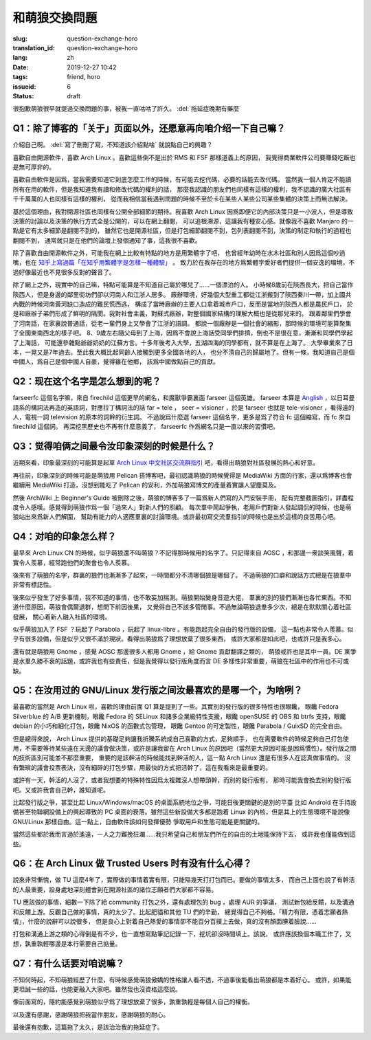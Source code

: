 和萌狼交換問題
=======================================================================

:slug: question-exchange-horo
:translation_id: question-exchange-horo
:lang: zh
:date: 2019-12-27 10:42
:tags: friend, horo
:issueid: 6
:status: draft

很抱歉萌狼很早就提過交換問題的事，被我一直咕咕了許久。 :del:`拖延症晚期有藥麼`

Q1：除了博客的「关于」页面以外，还愿意再向咱介绍一下自己嘛？
--------------------------------------------------------------------------------

介紹自己啊。 :del:`寫了刪刪了寫，不知道該介紹點啥` 就說點自己的興趣？

喜歡自由開源軟件，喜歡 Arch Linux 。喜歡這些倒不是出於 RMS 和 FSF 那樣道義上的原因，
我覺得商業軟件公司要賺錢吃飯也是無可厚非的。

喜歡自由軟件是因爲，當我需要知道它到底怎麼工作的時候，有可能去挖代碼，必要的話能去改代碼。
當然我一個人肯定不能讀所有在用的軟件，但是我知道我有讀和修改代碼的權利的話，
那麼我認識的朋友們也同樣有這樣的權利，我不認識的廣大社區有千千萬萬的人也同樣有這樣的權利，
從而我相信當我遇到問題的時候不至於卡在某些人某些公司某些集體的決策上而無法解決。

基於這個理由，我對開源社區也同樣有公開全部細節的期待。我喜歡 Arch Linux 
因爲即便它的內部決策只是一小波人，但是導致決策的討論以及決策的執行方式全是公開的，可以在網上翻閱，
可以追根溯源，這讓我有種安心感。就像我不喜歡 Manjaro 的一點是它有太多細節是翻閱不到的，
雖然它也是開源社區，但是打包細節翻閱不到，包列表翻閱不到，決策的制定和執行的過程也翻閱不到，
通常就只是在他們的論壇上發個通知了事，這我很不喜歡。

除了喜歡自由開源軟件之外，可能我在網上比較有特點的地方是用繁體字了吧，
也曾經年幼時在水木社區和別人因爲這個吵過嘴，也在
`知乎上寫過篇「在知乎用繁體字是怎樣一種體驗」 <https://zhuanlan.zhihu.com/p/24586802>`_ 。
致力於在我存在的地方爲繁體字愛好者們提供一個安逸的環境，不過好像最近也不見很多反對的聲音了。

除了網上之外，現實中的自己嘛，特點可能算是不知道自己屬於哪兒了……一個漂泊的人。
小時候8歲前在陝西長大，把自己當作陝西人，但是身邊的鄰里街坊們卻以河南人和江浙人居多。
廠辦環境，好幾個大型重工都從江浙搬到了陝西秦川一帶，加上國共內戰的時候河南黃河缺口造成的難民慌西逃，
構成了當時廠辦的主要人口拿着城市戶口，反而是當地的陝西人都是農民戶口，
於是和廠辦子弟們形成了鮮明的隔閡。我對社會主義，對蘇式廠辦，對整個國家結構的理解大概也是從那兒來的。
跟着鄰里們學會了河南話，在家裏說普通話，從老一輩們身上又學會了江浙的語調。
都說一個廠辦是一個社會的縮影，那時候的環境可能算聚集了全國東南西北的樣子吧。
8、9歲左右隨父母到了上海，因爲不會說上海話受同學們排擠，倒也不是很在意，漸漸和同學們學起了上海話，
可能還參雜點爺爺奶奶的江蘇方言。十多年後考入大學，五湖四海的同學都有，就不算是在上海了。
大學畢業來了日本，一晃又是7年過去。至此我大概比起同齡人接觸到更多全國各地的人，
也分不清自己的歸屬地了。但有一條，我知道自己是個中國人，爲自己是個中國人自豪，覺得雖在他鄉，
該爲中國做點自己的貢獻。

Q2：现在这个名字是怎么想到的呢？
--------------------------------------------------------------------------------

farseerfc 這個名字嘛，來自 firechild 這個更早的網名，和魔獸爭霸裏面 farseer
這個英雄。 farseer 本算是 `Anglish <https://en.wikipedia.org/wiki/Linguistic_purism_in_English>`_
，以日耳曼語系的構詞法再造的英語詞，對應拉丁構詞法的話 far = tele ， seer = visioner
，於是 farseer 也就是 tele-visioner ，看得遠的人，電視一詞 television 的原本的詞幹的衍生詞。
不過說爲什麼選 farseer 這個名字，更多是爲了符合 fc 這個縮寫，而 fc 來自 firechild 這個詞。
再深挖黑歷史也不再有什麼意義了， farseerfc 作爲網名只是一直以來的習慣吧。

Q3：觉得咱俩之间最令汝印象深刻的时候是什么？
--------------------------------------------------------------------------------

近期來看，印象最深刻的可能算是起草 `Arch Linux 中文社区交流群指引 <https://fars.ee/~readme.html>`_
吧，看得出萌狼對社區發展的熱心和好意。

再往前，印象深刻的時候可能是萌狼用 Pelican 搭博客吧，最初認識萌狼的時候覺得是 MediaWiki
方面的行家，還以爲博客也會繼續用 MediaWiki 打造，沒想到能吃了 Pelican
的安利，外加萌狼寫博文的產量着實讓人望塵莫及。

然後 ArchWiki 上 Beginner's Guide 被刪除之後，萌狼的博客多了一篇爲新人們寫的入門安裝手冊，
配有完整截圖指引，詳盡程度令人感嘆。感覺得到萌狼作爲一個「過來人」對新人們的照顧。
每次羣中鬧起爭執，老用戶們對新人發起調侃的時候，也是萌狼站出來爲新人們解圍，
幫助有能力的人適應羣裏的討論環境。或許最初寫交流羣指引的時候也是出於這樣的良苦用心吧。

Q4：对咱的印象怎么样？
--------------------------------------------------------------------------------

最早來 Arch Linux CN 的時候，似乎萌狼還不叫萌狼？不記得那時候用的名字了。只記得來自 AOSC
，和那邊一衆談笑風聲，着實令人羨慕，經常跑他們的聚會也令人羨慕。

後來有了萌狼的名字，群裏的狼們也漸漸多了起來，一時間都分不清哪個狼是哪個了。
不過萌狼的口癖和說話方式總是在狼羣中非常有標誌性。

後來似乎發生了好多事情，我不知道的事情，也不敢妄加揣測。萌狼開始變身音遊大佬，
羣裏的別的狼們漸漸也各忙東西。不知道什麼原因，萌狼會偶爾退群，想問下前因後果，
又覺得自己不該多管閒事。不過無論萌狼退羣多少次，總是在默默關心着社區發展，
關心着新人融入社區的環境。

似乎萌狼加入了 FSF ？玩起了 Parabola ，玩起了 linux-libre 。有能跑起完全自由的發行版的設備，
這一點也非常令人羨慕。似乎有很多設備，但是似乎又很不滿於現狀。看得出萌狼爲了理想放棄了很多東西，
或許大家都是如此吧，也或許只是我多心。

還有就是萌狼用 Gnome ，感覺 AOSC 那邊很多人都用 Gnome ，給 Gnome 貢獻翻譯之類的，
萌狼或許也是其中一員。DE 黨爭是水羣久勝不衰的話題，或許我也有些責任，但是我覺得以發行版角度而言 DE
多樣性非常重要，萌狼在社區中的作用也不可或缺。


Q5：在汝用过的 GNU/Linux 发行版之间汝最喜欢的是哪一个，为啥咧？
--------------------------------------------------------------------------------

最喜歡的當然是 Arch Linux 啦，喜歡的理由前面 Q1 算是提到了一些。其實別的發行版的很多特性也很眼饞，
眼饞 Fedora Silverblue 的 A/B 更新機制，眼饞 Fedora 的 SELinux 和諸多企業級特性支援，眼饞
openSUSE 的 OBS 和 btrfs 支持，眼饞 debian 的小巧和細化打包，眼饞 NixOS 的函數式包管理，
眼饞 Gentoo 的可定製性，眼饞 Parabola / GuixSD 的完全自由。

但是總得來說， Arch Linux 提供的基礎足夠讓我折騰系統成自己喜歡的方式，足夠順手，
也在需要軟件的時候足夠自己打包使用，不需要等待某些遠在天邊的議會做決策，或許是讓我留在
Arch Linux 的原因吧（當然更大原因可能是因爲慣性）。發行版之間的技術區別可能並不那麼重要，
重要的是該幹活的時候能找到幹活的人，這一點 Arch Linux 還是有很多人在認真做事情的。
沒有繁瑣的議會投票表決，沒有細碎的打包步驟，用最快的方式把活幹了，這在我看來是最重要的。

或許有一天，幹活的人沒了，或者我想要的特殊特性因爲太複雜沒人想帶頭幹，而別的發行版有，
那時可能我會換去別的發行版吧。又或許我會自己幹，誰知道呢。

比起發行版之爭，甚至比起 Linux/Windows/macOS 的桌面系統地位之爭，可能日後更關鍵的是別的平臺
比如 Android 在手持設備甚至物聯網設備上的興起導致的 PC 桌面的衰落。雖然這些新設備大多都是跑着
Linux 的內核，但是其上的生態環境不能說像 GNU/Linux 那樣自由。這一點上，自由軟件該如何發揮優勢
爭取用戶和生態可能是更關鍵的。

當然這些都於我而言過於遙遠，一人之力難挽狂瀾……我只希望自己和朋友們所在的自由的土地能保持下去，
或許我也僅能做到這些。

Q6：在 Arch Linux 做 Trusted Users 时有没有什么心得？
--------------------------------------------------------------------------------

說來非常慚愧，做 TU 這麼4年了，實際做的事情着實有限，只能隔幾天打打包而已。要做的事情太多，
而自己上面也說了有幹活的人最重要，設身處地深刻體會到在開源社區的諸位志願者們大家都不容易。

TU 應該做的事情，細數一下除了給 community 打包之外，還有處理包的 bug ，處理 AUR 的爭議，
測試新包給反饋，以及溝通和反饋上游。反觀自己做的事情，真的太少了。比起肥貓和其他 TU 們的辛勤，
總覺得自己不夠格。「精力有限，憑着志願者熱情」，什麼的說辭可以說很多，
但是良心上對着自己熱愛的事情卻不能百分百撲上去做，真的沒有顏面腆着臉說……

打包和溝通上游之類的心得倒是有不少，也一直想寫點筆記記錄一下，挖坑卻沒時間填上。該說，
或許應該換個本職工作了，又想，孰重孰輕哪邊是本行需要自己掂量。

Q7：有什么话要对咱说嘛？
--------------------------------------------------------------------------------

不知何時起，不知萌狼經歷了什麼，有時候感覺萌狼傲嬌的性格讓人看不透，不過事後能看出萌狼都是本着好心。
或許，如果能更坦誠一些的話，也能更融入大家吧。雖然我也沒資格這麼說。

像前面寫的，隱約能感覺到萌狼似乎爲了理想放棄了很多，孰重孰輕是每個人自己的權衡。

以及還有感謝，感謝萌狼把我當作朋友，感謝萌狼的耐心。

最後還有抱歉，這篇拖了太久，是該治治我的拖延症了。